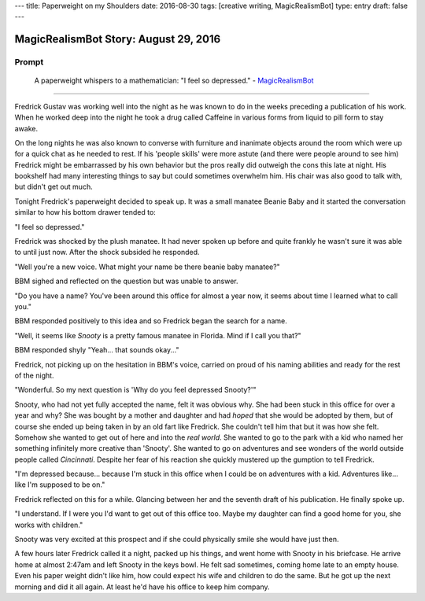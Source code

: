 ---
title: Paperweight on my Shoulders
date: 2016-08-30
tags: [creative writing, MagicRealismBot]
type: entry
draft: false
---

MagicRealismBot Story: August 29, 2016
======================================

Prompt
------

    A paperweight whispers to a mathematician: "I feel so depressed." -
    `MagicRealismBot`_

.. _MagicRealismBot: https://twitter.com/MagicRealismBot/status/770382059319595008

----

Fredrick Gustav was working well into the night as he was known to do in the
weeks preceding a publication of his work.  When he worked deep into the night
he took a drug called Caffeine in various forms from liquid to pill form to
stay awake.

On the long nights he was also known to converse with furniture and inanimate
objects around the room which were up for a quick chat as he needed to rest.
If his 'people skills' were more astute (and there were people around to see
him) Fredrick might be embarrassed by his own behavior but the pros really did
outweigh the cons this late at night.  His bookshelf had many interesting
things to say but could sometimes overwhelm him.  His chair was also good to
talk with, but didn't get out much.

Tonight Fredrick's paperweight decided to speak up.  It was a small manatee
Beanie Baby and it started the conversation similar to how his bottom drawer
tended to:

"I feel so depressed."

Fredrick was shocked by the plush manatee.  It had never spoken up before and
quite frankly he wasn't sure it was able to until just now.  After the shock
subsided he responded.

"Well you're a new voice.  What might your name be there beanie baby manatee?"

BBM sighed and reflected on the question but was unable to answer.

"Do you have a name?  You've been around this office for almost a year now, it
seems about time I learned what to call you."

BBM responded positively to this idea and so Fredrick began the search for a
name.

"Well, it seems like *Snooty* is a pretty famous manatee in Florida.  Mind if
I call you that?"

BBM responded shyly "Yeah... that sounds okay..."

Fredrick, not picking up on the hesitation in BBM's voice, carried on proud of
his naming abilities and ready for the rest of the night.

"Wonderful.  So my next question is 'Why do you feel depressed Snooty?'"

Snooty, who had not yet fully accepted the name, felt it was obvious why.  She
had been stuck in this office for over a year and why?  She was bought by a
mother and daughter and had *hoped* that she would be adopted by them, but of
course she ended up being taken in by an old fart like Fredrick.  She couldn't
tell him that but it was how she felt.  Somehow she wanted to get out of here
and into the *real world*.  She wanted to go to the park with a kid who named
her something infinitely more creative than 'Snooty'.  She wanted to go on
adventures and see wonders of the world outside people called *Cincinnati*.
Despite her fear of his reaction she quickly mustered up the gumption to tell
Fredrick.

"I'm depressed because... because I'm stuck in this office when I could be on
adventures with a kid.  Adventures like... like I'm supposed to be on."

Fredrick reflected on this for a while.  Glancing between her and the seventh
draft of his publication. He finally spoke up.

"I understand.  If I were you I'd want to get out of this office too.  Maybe
my daughter can find a good home for you, she works with children."

Snooty was very excited at this prospect and if she could physically smile she
would have just then.

A few hours later Fredrick called it a night, packed up his things, and went
home with Snooty in his briefcase.  He arrive home at almost 2:47am and left
Snooty in the keys bowl.  He felt sad sometimes, coming home late to an empty
house.  Even his paper weight didn't like him, how could expect his wife and
children to do the same.  But he got up the next morning and did it all again.
At least he'd have his office to keep him company.
